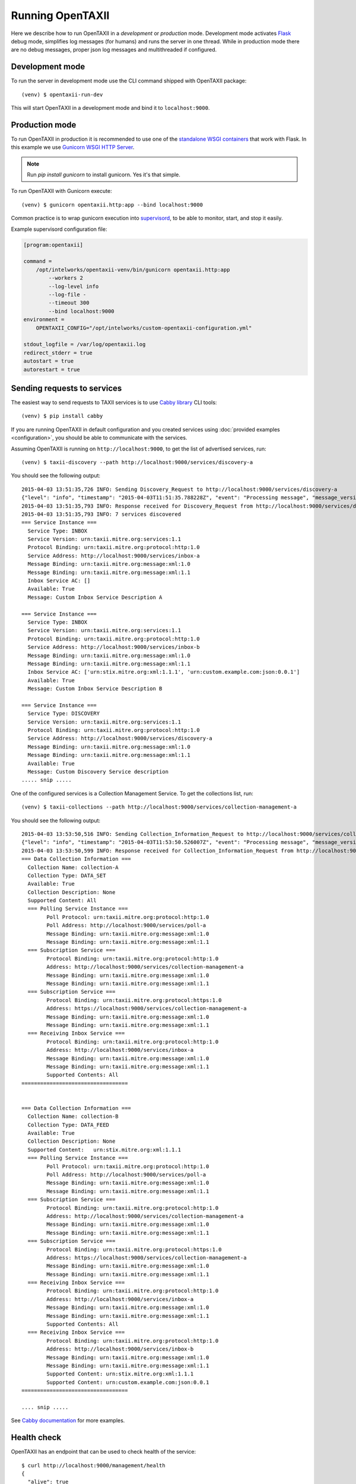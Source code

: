 ==================
Running OpenTAXII
==================

.. highlight:: sh

Here we describe how to run OpenTAXII in a *development* or *production* mode. Development mode activates `Flask <http://flask.pocoo.org/>`_ debug mode, simplifies log messages (for humans) and runs the server in one thread. While in production mode there are no debug messages, proper json log messages and multithreaded if configured.

Development mode
================

To run the server in development mode use the CLI command shipped with OpenTAXII package::

   (venv) $ opentaxii-run-dev

This will start OpenTAXII in a development mode and bind it to ``localhost:9000``.


Production mode
===============

To run OpenTAXII in production it is recommended to use one of the `standalone WSGI
containers <http://flask.pocoo.org/docs/0.10/deploying/wsgi-standalone/>`_ that work with Flask. In this example we use `Gunicorn WSGI HTTP Server <http://gunicorn.org/>`_.

.. note::
	Run `pip install gunicorn` to install gunicorn. Yes it's that simple.

To run OpenTAXII with Gunicorn execute::
    
    (venv) $ gunicorn opentaxii.http:app --bind localhost:9000

Common practice is to wrap gunicorn execution into `supervisord <http://supervisord.org>`_, to be able to monitor, start, and stop it easily.

Example supervisord configuration file:

.. code-block:: ini

    [program:opentaxii]

    command =
        /opt/intelworks/opentaxii-venv/bin/gunicorn opentaxii.http:app
            --workers 2
            --log-level info
            --log-file -
            --timeout 300
            --bind localhost:9000
    environment =
        OPENTAXII_CONFIG="/opt/intelworks/custom-opentaxii-configuration.yml"

    stdout_logfile = /var/log/opentaxii.log
    redirect_stderr = true
    autostart = true
    autorestart = true


Sending requests to services
============================

The easiest way to send requests to TAXII services is to use `Cabby library <http://github.com/Intelworks/cabby>`_ CLI tools::

    (venv) $ pip install cabby

If you are running OpenTAXII in default configuration and you created services using :doc:`provided examples <configuration>`, you should
be able to communicate with the services.

Assuming OpenTAXII is running on ``http://localhost:9000``, to get the list of advertised services, run::

    (venv) $ taxii-discovery --path http://localhost:9000/services/discovery-a
    
You should see the following output::

	2015-04-03 13:51:35,726 INFO: Sending Discovery_Request to http://localhost:9000/services/discovery-a
	{"level": "info", "timestamp": "2015-04-03T11:51:35.788228Z", "event": "Processing message", "message_version": "urn:taxii.mitre.org:message:xml:1.1", "service_id": "discovery_a", "logger": "opentaxii.taxii.services.discovery.DiscoveryService", "message_type": "Discovery_Request", "message_id": "8b7d6fb8-7c74-46d5-a74f-71a9662f3cd9"}
	2015-04-03 13:51:35,793 INFO: Response received for Discovery_Request from http://localhost:9000/services/discovery-a
	2015-04-03 13:51:35,793 INFO: 7 services discovered
	=== Service Instance ===
	  Service Type: INBOX
	  Service Version: urn:taxii.mitre.org:services:1.1
	  Protocol Binding: urn:taxii.mitre.org:protocol:http:1.0
	  Service Address: http://localhost:9000/services/inbox-a
	  Message Binding: urn:taxii.mitre.org:message:xml:1.0
	  Message Binding: urn:taxii.mitre.org:message:xml:1.1
	  Inbox Service AC: []
	  Available: True
	  Message: Custom Inbox Service Description A

	=== Service Instance ===
	  Service Type: INBOX
	  Service Version: urn:taxii.mitre.org:services:1.1
	  Protocol Binding: urn:taxii.mitre.org:protocol:http:1.0
	  Service Address: http://localhost:9000/services/inbox-b
	  Message Binding: urn:taxii.mitre.org:message:xml:1.0
	  Message Binding: urn:taxii.mitre.org:message:xml:1.1
	  Inbox Service AC: ['urn:stix.mitre.org:xml:1.1.1', 'urn:custom.example.com:json:0.0.1']
	  Available: True
	  Message: Custom Inbox Service Description B

	=== Service Instance ===
	  Service Type: DISCOVERY
	  Service Version: urn:taxii.mitre.org:services:1.1
	  Protocol Binding: urn:taxii.mitre.org:protocol:http:1.0
	  Service Address: http://localhost:9000/services/discovery-a
	  Message Binding: urn:taxii.mitre.org:message:xml:1.0
	  Message Binding: urn:taxii.mitre.org:message:xml:1.1
	  Available: True
	  Message: Custom Discovery Service description
	..... snip .....

One of the configured services is a Collection Management Service. To get the collections list, run::

    (venv) $ taxii-collections --path http://localhost:9000/services/collection-management-a
    
You should see the following output::

	2015-04-03 13:53:50,516 INFO: Sending Collection_Information_Request to http://localhost:9000/services/collection-management-a
	{"level": "info", "timestamp": "2015-04-03T11:53:50.526007Z", "event": "Processing message", "message_version": "urn:taxii.mitre.org:message:xml:1.1", "service_id": "collection_management_a", "logger": "opentaxii.taxii.services.collection_management.CollectionManagementService", "message_type": "Collection_Information_Request", "message_id": "cf1fed62-51bb-470c-a4f1-52b512df7f10"}
	2015-04-03 13:53:50,599 INFO: Response received for Collection_Information_Request from http://localhost:9000/services/collection-management-a
	=== Data Collection Information ===
	  Collection Name: collection-A
	  Collection Type: DATA_SET
	  Available: True
	  Collection Description: None
	  Supported Content: All
	  === Polling Service Instance ===
		Poll Protocol: urn:taxii.mitre.org:protocol:http:1.0
		Poll Address: http://localhost:9000/services/poll-a
		Message Binding: urn:taxii.mitre.org:message:xml:1.0
		Message Binding: urn:taxii.mitre.org:message:xml:1.1
	  === Subscription Service ===
		Protocol Binding: urn:taxii.mitre.org:protocol:http:1.0
		Address: http://localhost:9000/services/collection-management-a
		Message Binding: urn:taxii.mitre.org:message:xml:1.0
		Message Binding: urn:taxii.mitre.org:message:xml:1.1
	  === Subscription Service ===
		Protocol Binding: urn:taxii.mitre.org:protocol:https:1.0
		Address: https://localhost:9000/services/collection-management-a
		Message Binding: urn:taxii.mitre.org:message:xml:1.0
		Message Binding: urn:taxii.mitre.org:message:xml:1.1
	  === Receiving Inbox Service ===
		Protocol Binding: urn:taxii.mitre.org:protocol:http:1.0
		Address: http://localhost:9000/services/inbox-a
		Message Binding: urn:taxii.mitre.org:message:xml:1.0
		Message Binding: urn:taxii.mitre.org:message:xml:1.1
		Supported Contents: All
	==================================


	=== Data Collection Information ===
	  Collection Name: collection-B
	  Collection Type: DATA_FEED
	  Available: True
	  Collection Description: None
	  Supported Content:   urn:stix.mitre.org:xml:1.1.1
	  === Polling Service Instance ===
		Poll Protocol: urn:taxii.mitre.org:protocol:http:1.0
		Poll Address: http://localhost:9000/services/poll-a
		Message Binding: urn:taxii.mitre.org:message:xml:1.0
		Message Binding: urn:taxii.mitre.org:message:xml:1.1
	  === Subscription Service ===
		Protocol Binding: urn:taxii.mitre.org:protocol:http:1.0
		Address: http://localhost:9000/services/collection-management-a
		Message Binding: urn:taxii.mitre.org:message:xml:1.0
		Message Binding: urn:taxii.mitre.org:message:xml:1.1
	  === Subscription Service ===
		Protocol Binding: urn:taxii.mitre.org:protocol:https:1.0
		Address: https://localhost:9000/services/collection-management-a
		Message Binding: urn:taxii.mitre.org:message:xml:1.0
		Message Binding: urn:taxii.mitre.org:message:xml:1.1
	  === Receiving Inbox Service ===
		Protocol Binding: urn:taxii.mitre.org:protocol:http:1.0
		Address: http://localhost:9000/services/inbox-a
		Message Binding: urn:taxii.mitre.org:message:xml:1.0
		Message Binding: urn:taxii.mitre.org:message:xml:1.1
		Supported Contents: All
	  === Receiving Inbox Service ===
		Protocol Binding: urn:taxii.mitre.org:protocol:http:1.0
		Address: http://localhost:9000/services/inbox-b
		Message Binding: urn:taxii.mitre.org:message:xml:1.0
		Message Binding: urn:taxii.mitre.org:message:xml:1.1
		Supported Content: urn:stix.mitre.org:xml:1.1.1
		Supported Content: urn:custom.example.com:json:0.0.1
	==================================

	.... snip .....


See `Cabby documentation <http://cabby.readthedocs.org>`_ for more examples.

Health check
============

OpenTAXII has an endpoint that can be used to check health of the service::

    $ curl http://localhost:9000/management/health 
    {
      "alive": true
    }

.. rubric:: Next steps

Continue to :doc:`Authentication <auth>` page to learn how OpenTAXII authentication process works.

.. vim: set spell spelllang=en:

